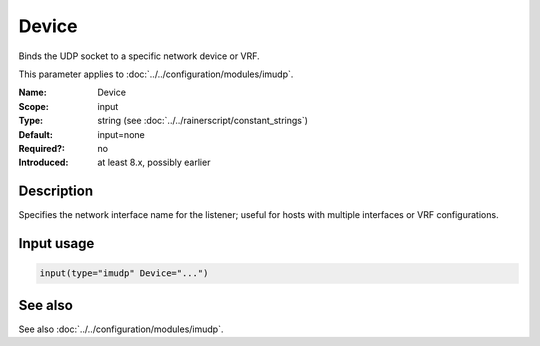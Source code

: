.. _param-imudp-device:
.. _imudp.parameter.module.device:

Device
======

.. index::
   single: imudp; Device
   single: Device

.. summary-start

Binds the UDP socket to a specific network device or VRF.

.. summary-end

This parameter applies to :doc:`../../configuration/modules/imudp`.

:Name: Device
:Scope: input
:Type: string (see :doc:`../../rainerscript/constant_strings`)
:Default: input=none
:Required?: no
:Introduced: at least 8.x, possibly earlier

Description
-----------
Specifies the network interface name for the listener; useful for hosts with multiple interfaces or VRF configurations.

Input usage
-----------
.. _param-imudp-input-device:
.. _imudp.parameter.input.device:
.. code-block:: rsyslog

   input(type="imudp" Device="...")

See also
--------
See also :doc:`../../configuration/modules/imudp`.
